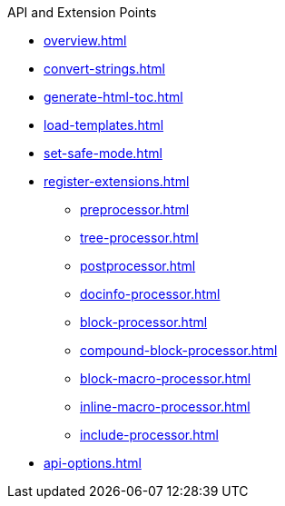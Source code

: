 .API and Extension Points
* xref:overview.adoc[]
* xref:convert-strings.adoc[]
* xref:generate-html-toc.adoc[]
* xref:load-templates.adoc[]
* xref:set-safe-mode.adoc[]
* xref:register-extensions.adoc[]
** xref:preprocessor.adoc[]
** xref:tree-processor.adoc[]
** xref:postprocessor.adoc[]
** xref:docinfo-processor.adoc[]
** xref:block-processor.adoc[]
** xref:compound-block-processor.adoc[]
** xref:block-macro-processor.adoc[]
** xref:inline-macro-processor.adoc[]
** xref:include-processor.adoc[]
* xref:api-options.adoc[]
